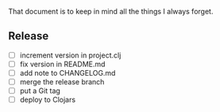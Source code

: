 #+STARTUP: showall indent align

That document is to keep in mind all the things I always forget.

** Release
- [ ] increment version in project.clj
- [ ] fix version in README.md
- [ ] add note to CHANGELOG.md
- [ ] merge the release branch
- [ ] put a Git tag
- [ ] deploy to Clojars
